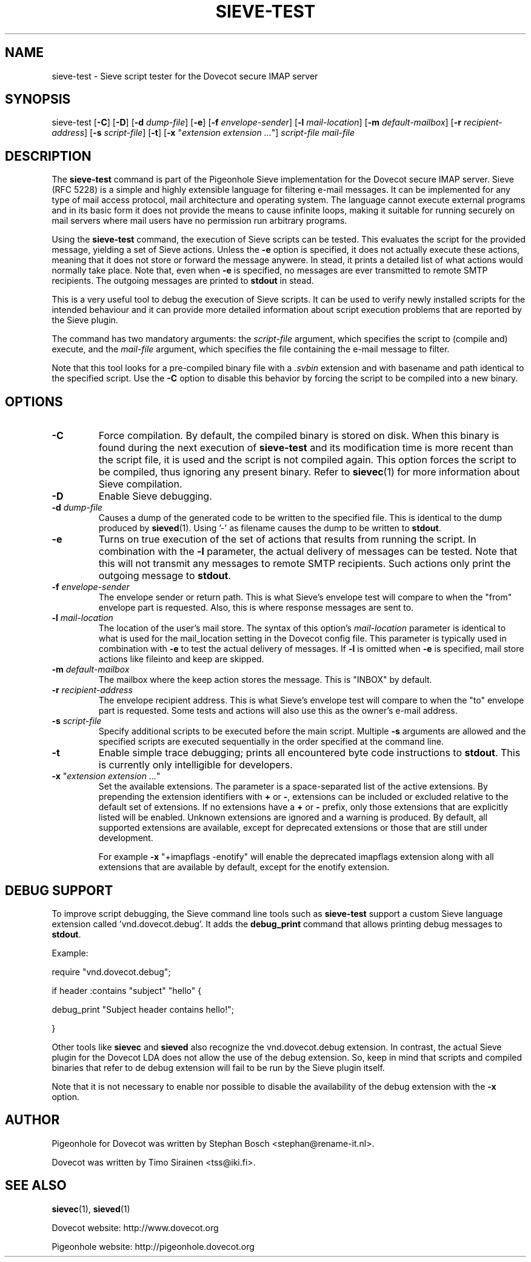 .TH "SIEVE\-TEST" "1" "4 July 2009"
.SH NAME
sieve\-test \- Sieve script tester for the Dovecot secure IMAP server
.SH SYNOPSIS
sieve\-test
[\fB\-C\fR]
[\fB\-D\fR]
[\fB\-d\fR \fIdump\-file\fR]
[\fB\-e\fR]
[\fB\-f\fR \fIenvelope\-sender\fR]
[\fB\-l\fR \fImail\-location\fR]
[\fB\-m\fR \fIdefault\-mailbox\fR]
[\fB\-r\fR \fIrecipient\-address\fR]
[\fB\-s\fR \fIscript\-file\fR]
[\fB\-t\fR]
[\fB\-x\fR "\fIextension extension ...\fR"]
\fIscript\-file\fR \fImail\-file\fR
.SH DESCRIPTION
.PP
The \fBsieve\-test\fP command is part of the Pigeonhole Sieve implementation for the Dovecot secure 
IMAP server. Sieve (RFC 5228) is a simple and highly extensible language for filtering 
e\-mail messages. It can be implemented for any type of mail access protocol, mail 
architecture and operating system. The language cannot execute external programs and in 
its basic form it does not provide the means to cause infinite loops, making it suitable 
for running securely on mail servers where mail users have no permission run arbitrary programs.
.PP
Using the \fBsieve\-test\fP command, the execution of Sieve scripts can be tested. This evaluates
the script for the provided message, yielding a set of Sieve actions. Unless the \fB\-e\fP option is 
specified, it does not actually execute these actions, meaning that it does not store or forward the 
message anywere. In stead, it prints a detailed list of what actions would normally take place. 
Note that, even when \fB\-e\fP is specified, no messages are ever transmitted to remote SMTP 
recipients. The outgoing messages are printed to \fBstdout\fP in stead. 
.PP
This is a very useful tool to debug the execution of Sieve scripts. It can be used to verify
newly installed scripts for the intended behaviour and it can provide more detailed information
about script execution problems that are reported by the Sieve plugin.
.PP
The command has two mandatory arguments: the \fIscript\-file\fP argument, which specifies the
script to (compile and) execute, and the \fImail\-file\fP argument, which specifies the file 
containing the e\-mail message to filter. 

Note that this tool looks for a pre\-compiled binary file with a \fI.svbin\fP extension and 
with basename and path identical to the specified script. Use the \fB\-C\fP option to disable this
behavior by forcing the script to be compiled into a new binary.  
.SH OPTIONS
.TP 
\fB\-C\fP
Force compilation. By default, the compiled binary is stored on disk. When this binary is found
during the next execution of \fBsieve\-test\fP and its modification time is more recent than the
script file, it is used and the script is not compiled again. This option forces the script to be
compiled, thus ignoring any present binary. Refer to \fBsievec\fP(1) for more information about 
Sieve compilation.
.TP
\fB\-D\fP
Enable Sieve debugging.
.TP
\fB\-d\fP \fIdump\-file\fP
Causes a dump of the generated code to be written to the specified file. This is identical to the
dump produced by \fBsieved\fR(1). Using '\-' as filename causes the dump to be written to \fBstdout\fP.
.TP
\fB\-e\fP
Turns on true execution of the set of actions that results from running the script. In combination
with the \fB\-l\fP parameter, the actual delivery of messages can be tested. Note that this will
not transmit any messages to remote SMTP recipients. Such actions only print the outgoing message
to \fBstdout\fP.
.TP
\fB\-f\fP \fIenvelope\-sender\fP
The envelope sender or return path. This is what Sieve's envelope test will compare to when the 
"from" envelope part is requested. Also, this is where response messages are sent to. 
.TP
\fB\-l\fP \fImail\-location\fP
The location of the user's mail store. The syntax of this option's \fImail\-location\fP parameter 
is identical to what is used for the mail_location setting in the Dovecot config file. This 
parameter is typically used in combination with \fB\-e\fP to test the actual delivery of messages. 
If \fB\-l\fP is omitted when \fB\-e\fP is specified, mail store actions like fileinto and keep are 
skipped.
.TP
\fB\-m\fP \fIdefault\-mailbox\fP
The mailbox where the keep action stores the message. This is "INBOX" by default.
.TP
\fB\-r\fP \fIrecipient\-address\fP
The envelope recipient address. This is what Sieve's envelope test will compare to when the "to"
envelope part is requested. Some tests and actions will also use this as the owner's e\-mail address.
.TP
\fB\-s\fP \fIscript\-file\fP
Specify additional scripts to be executed before the main script. Multiple \fB\-s\fP arguments are
allowed and the specified scripts are executed sequentially in the order specified at the command
line.
.TP
\fB\-t\fP
Enable simple trace debugging; prints all encountered byte code instructions to \fBstdout\fP. This is
currently only intelligible for developers.
.TP
\fB\-x\fP "\fIextension extension ...\fP"
Set the available extensions. The parameter is a space\-separated list of the active extensions. By
prepending the extension identifiers with \fB+\fP or \fB\-\fP, extensions can be included or excluded
relative to the default set of extensions. If no extensions have a \fB+\fP or \fB\-\fP prefix, only 
those extensions that are explicitly listed will be enabled. Unknown extensions are ignored and a 
warning is produced. By default, all supported extensions are available, except for deprecated extensions 
or those that are still under development.

For example \fB\-x\fP "+imapflags \-enotify" will enable the deprecated imapflags extension along with all
extensions that are available by default, except for the enotify extension.
.SH DEBUG SUPPORT
.PP
To improve script debugging, the Sieve command line tools such as \fBsieve\-test\fP support a custom
Sieve language extension called 'vnd.dovecot.debug'. It adds the \fBdebug_print\fP command that allows
printing debug messages to \fBstdout\fP. 
.PP
Example:
.PP
require "vnd.dovecot.debug";
.PP
if header :contains "subject" "hello" {
.PP
  debug_print "Subject header contains hello!";
.PP
}
.PP
Other tools like \fBsievec\fP and \fBsieved\fP also recognize the vnd.dovecot.debug extension. In contrast,
the actual Sieve plugin for the Dovecot LDA does not allow the use of the debug extension. So, keep in mind that 
scripts and compiled binaries that refer to de debug extension will fail to be run by the Sieve plugin itself.
.PP
Note that it is not necessary to enable nor possible to disable the availability of the debug extension with 
the \fB\-x\fP option.
.SH AUTHOR
.PP
Pigeonhole for Dovecot was written by Stephan Bosch <stephan@rename\-it.nl>.
.PP
Dovecot was written by Timo Sirainen <tss@iki.fi>.
.SH "SEE ALSO"
.BR sievec (1),
.BR sieved (1)
.PP
Dovecot website: http://www.dovecot.org
.PP
Pigeonhole website: http://pigeonhole.dovecot.org
